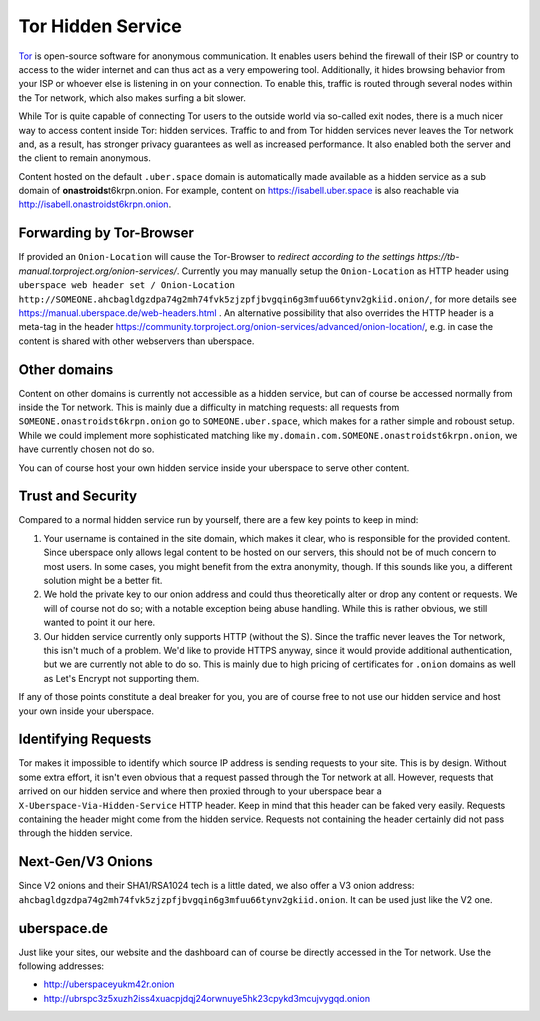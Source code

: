 .. _web-tor:

##################
Tor Hidden Service 
##################

Tor_ is open-source software for anonymous communication. It enables users
behind the firewall of their ISP or country to access to the wider internet and
can thus act as a very empowering tool. Additionally, it hides browsing behavior
from your ISP or whoever else is listening in on your connection. To enable
this, traffic is routed through several nodes within the Tor network, which also
makes surfing a bit slower.

While Tor is quite capable of connecting Tor users to the outside world via
so-called exit nodes, there is a much nicer way to access content inside Tor:
hidden services. Traffic to and from Tor hidden services never leaves the Tor
network and, as a result, has stronger privacy guarantees as well as increased
performance. It also enabled both the server and the client to remain anonymous.

Content hosted on the default ``.uber.space`` domain is automatically made
available as a hidden service as a sub domain of **onastroids**\ t6krpn.onion.
For example, content on https://isabell.uber.space is also reachable via
http://isabell.onastroidst6krpn.onion.

Forwarding by Tor-Browser
=========================

If provided an ``Onion-Location`` will cause the Tor-Browser to `redirect according to the settings https://tb-manual.torproject.org/onion-services/`.
Currently you may manually setup the ``Onion-Location`` as HTTP header using ``uberspace web header set / Onion-Location http://SOMEONE.ahcbagldgzdpa74g2mh74fvk5zjzpfjbvgqin6g3mfuu66tynv2gkiid.onion/``, for more details see https://manual.uberspace.de/web-headers.html .
An alternative possibility that also overrides the HTTP header is a meta-tag in the header https://community.torproject.org/onion-services/advanced/onion-location/, e.g. in case the content is shared with other webservers than uberspace.

Other domains
=============

Content on other domains is currently not accessible as a hidden service, but
can of course be accessed normally from inside the Tor network. This is mainly
due a difficulty in matching requests: all requests from
``SOMEONE.onastroidst6krpn.onion`` go to ``SOMEONE.uber.space``, which makes
for a rather simple and roboust setup. While we could implement more
sophisticated matching like ``my.domain.com.SOMEONE.onastroidst6krpn.onion``, we
have currently chosen not do so.

You can of course host your own hidden service inside your uberspace to serve
other content.

Trust and Security
==================

Compared to a normal hidden service run by yourself, there are a few key points
to keep in mind:

1. Your username is contained in the site domain, which makes it clear, who is
   responsible for the provided content. Since uberspace only allows legal
   content to be hosted on our servers, this should not be of much concern to most
   users. In some cases, you might benefit from the extra anonymity, though. If
   this sounds like you, a different solution might be a better fit.
2. We hold the private key to our onion address and could thus theoretically alter
   or drop any content or requests. We will of course not do so; with a notable
   exception being abuse handling. While this is rather obvious, we still wanted
   to point it our here.
3. Our hidden service currently only supports HTTP (without the S). Since the
   traffic never leaves the Tor network, this isn't much of a problem. We'd like
   to provide HTTPS anyway, since it would provide additional authentication, but we
   are currently not able to do so. This is mainly due to high pricing of
   certificates for ``.onion`` domains as well as Let's Encrypt not supporting
   them.

If any of those points constitute a deal breaker for you, you are of course free
to not use our hidden service and host your own inside your uberspace.

Identifying Requests
====================

Tor makes it impossible to identify which source IP address is sending requests
to your site. This is by design. Without some extra effort, it isn't even
obvious that a request passed through the Tor network at all. However, requests
that arrived on our hidden service and where then proxied through to your
uberspace bear a ``X-Uberspace-Via-Hidden-Service`` HTTP header. Keep in mind
that this header can be faked very easily. Requests containing the header might
come from the hidden service. Requests not containing the header certainly did
not pass through the hidden service.

Next-Gen/V3 Onions
==================

Since V2 onions and their SHA1/RSA1024 tech is a little dated, we also offer a
V3 onion address: ``ahcbagldgzdpa74g2mh74fvk5zjzpfjbvgqin6g3mfuu66tynv2gkiid.onion``.
It can be used just like the V2 one.

uberspace.de
============

Just like your sites, our website and the dashboard can of course be directly
accessed in the Tor network. Use the following addresses:

* http://uberspaceyukm42r.onion
* http://ubrspc3z5xuzh2iss4xuacpjdqj24orwnuye5hk23cpykd3mcujvygqd.onion

.. _Tor: https://www.torproject.org/
